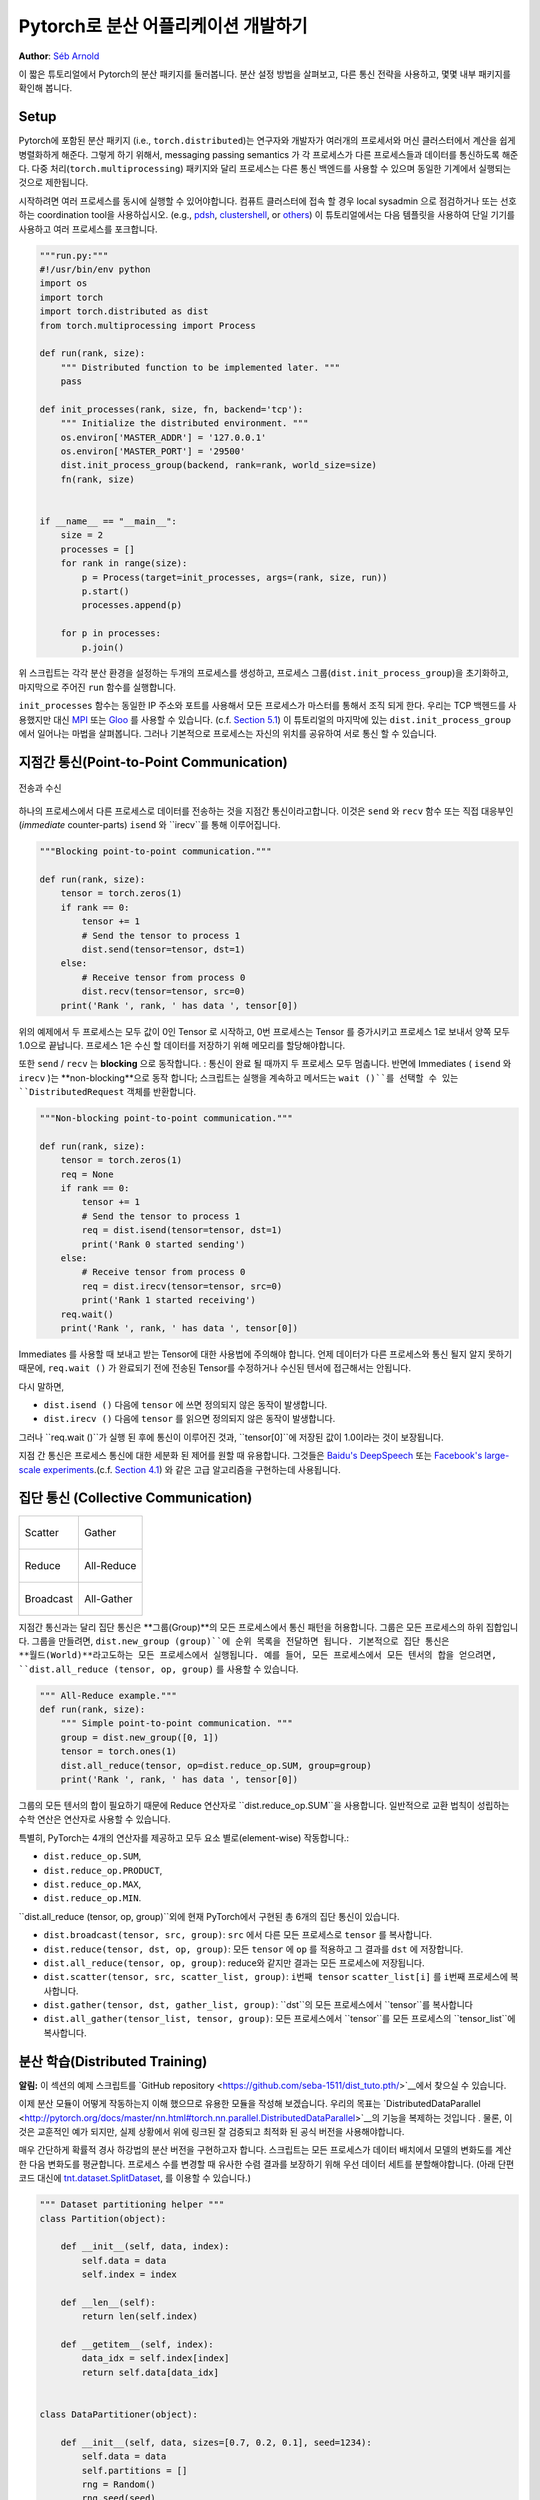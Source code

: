 ﻿Pytorch로 분산 어플리케이션 개발하기
=============================================
**Author**: `Séb Arnold <http://seba1511.com>`_

이 짧은 튜토리얼에서 Pytorch의 분산 패키지를 둘러봅니다. 분산 설정 방법을 살펴보고, 다른 통신 전략을 사용하고, 몇몇 내부 패키지를 확인해 봅니다.

Setup
-----

.. raw:: html

   <!--
   * Processes & machines
   * variables and init_process_group
   -->

Pytorch에 포함된 분산 패키지 (i.e., ``torch.distributed``)는 연구자와 개발자가 여러개의 프로세서와 머신 클러스터에서 계산을 쉽게 병렬화하게 해준다. 그렇게 하기 위해서, messaging passing semantics 가 각 프로세스가 다른 프로세스들과  데이터를 통신하도록 해준다. 다중 처리(``torch.multiprocessing``) 패키지와 달리 프로세스는 다른 통신 백엔드를 사용할 수 있으며
동일한 기계에서 실행되는 것으로 제한됩니다. 

시작하려면 여러 프로세스를 동시에 실행할 수 있어야합니다. 컴퓨트 클러스터에 접속 할 경우 local sysadmin 으로 점검하거나 또는 선호하는 coordination tool을 사용하십시오.
(e.g.,
`pdsh <https://linux.die.net/man/1/pdsh>`__,
`clustershell <http://cea-hpc.github.io/clustershell/>`__, or
`others <https://slurm.schedmd.com/>`__) 이 튜토리얼에서는 다음 템플릿을 사용하여 단일 기기를 사용하고 여러 프로세스를 포크합니다.
 
.. code:: python

    """run.py:"""
    #!/usr/bin/env python
    import os
    import torch
    import torch.distributed as dist
    from torch.multiprocessing import Process

    def run(rank, size):
        """ Distributed function to be implemented later. """
        pass

    def init_processes(rank, size, fn, backend='tcp'):
        """ Initialize the distributed environment. """
        os.environ['MASTER_ADDR'] = '127.0.0.1'
        os.environ['MASTER_PORT'] = '29500'
        dist.init_process_group(backend, rank=rank, world_size=size)
        fn(rank, size)


    if __name__ == "__main__":
        size = 2
        processes = []
        for rank in range(size):
            p = Process(target=init_processes, args=(rank, size, run))
            p.start()
            processes.append(p)

        for p in processes:
            p.join()

위 스크립트는 각각 분산 환경을 설정하는 두개의 프로세스를 생성하고, 프로세스 그룹(``dist.init_process_group``)을 초기화하고, 마지막으로 주어진 ``run`` 함수를 실행합니다.
  
``init_processes`` 함수는 동일한 IP 주소와 포트를 사용해서 모든 프로세스가 마스터를 통해서 조직 되게 한다. 우리는 TCP 백헨드를 사용했지만 대신
`MPI <https://en.wikipedia.org/wiki/Message_Passing_Interface>`__ 또는
`Gloo <http://github.com/facebookincubator/gloo>`__ 를 사용할 수 있습니다. (c.f.
`Section 5.1 <#communication-backends>`__) 이 튜토리얼의 마지막에 있는 ``dist.init_process_group`` 에서 일어나는 마법을 살펴봅니다. 그러나 기본적으로 프로세스는 자신의 위치를 공유하여 서로 통신 할 수 있습니다.

지점간 통신(Point-to-Point Communication) 
-------------------------------------------

.. figure:: /_static/img/distributed/send_recv.png
   :width: 100%
   :align: center
   :alt: Send and Recv

   전송과 수신

하나의 프로세스에서 다른 프로세스로 데이터를 전송하는 것을 지점간 통신이라고합니다. 이것은 ``send`` 와 ``recv`` 함수 또는 직접 대응부인 (*immediate* counter-parts) ``isend`` 와 ``irecv``를 통해 이루어집니다.
 

.. code:: python

    """Blocking point-to-point communication."""

    def run(rank, size):
        tensor = torch.zeros(1)
        if rank == 0:
            tensor += 1
            # Send the tensor to process 1
            dist.send(tensor=tensor, dst=1)
        else:
            # Receive tensor from process 0
            dist.recv(tensor=tensor, src=0)
        print('Rank ', rank, ' has data ', tensor[0])

위의 예제에서 두 프로세스는 모두 값이 0인 Tensor 로 시작하고, 0번 프로세스는 Tensor 를 증가시키고 프로세스 1로 보내서 양쪽 모두 1.0으로 끝납니다. 프로세스 1은 수신 할 데이터를 저장하기 위해 메모리를 할당해야합니다.
 
또한 ``send`` / ``recv`` 는 **blocking** 으로 동작합니다. : 통신이 완료 될 때까지 두 프로세스 모두 멈춥니다. 반면에 Immediates ( ``isend`` 와 ``irecv`` )는 **non-blocking**으로 동작 합니다; 스크립트는 실행을 계속하고 메서드는 ``wait ()``를 선택할 수 있는 ``DistributedRequest`` 객체를 반환합니다.

.. code:: python

    """Non-blocking point-to-point communication."""

    def run(rank, size):
        tensor = torch.zeros(1)
        req = None
        if rank == 0:
            tensor += 1
            # Send the tensor to process 1
            req = dist.isend(tensor=tensor, dst=1)
            print('Rank 0 started sending')
        else:
            # Receive tensor from process 0
            req = dist.irecv(tensor=tensor, src=0)
            print('Rank 1 started receiving')
        req.wait()
        print('Rank ', rank, ' has data ', tensor[0])


Immediates 를 사용할 때 보내고 받는 Tensor에 대한 사용법에 주의해야 합니다.
언제 데이터가 다른 프로세스와 통신 될지 알지 못하기 때문에, ``req.wait ()`` 가 완료되기 전에 전송된 Tensor를 수정하거나 수신된 텐서에 접근해서는 안됩니다.

다시 말하면, 

- ``dist.isend ()`` 다음에 ``tensor`` 에 쓰면 정의되지 않은 동작이 발생합니다.
- ``dist.irecv ()`` 다음에 ``tensor`` 를 읽으면 정의되지 않은 동작이 발생합니다.
 
그러나 ``req.wait ()``가 실행 된 후에 통신이 이루어진 것과, ``tensor[0]``에 저장된 값이 1.0이라는 것이 보장됩니다.

지점 간 통신은 프로세스 통신에 대한 세분화 된 제어를 원할 때 유용합니다. 그것들은 `Baidu's DeepSpeech <https://github.com/baidu-research/baidu-allreduce>`__ 또는
`Facebook's large-scale experiments <https://research.fb.com/publications/imagenet1kin1h/>`__.(c.f.
`Section 4.1 <#our-own-ring-allreduce>`__) 와 같은 고급 알고리즘을 구현하는데 사용됩니다.


집단 통신 (Collective Communication)
--------------------------------------

+----------------------------------------------------+-----------------------------------------------------+
| .. figure:: /_static/img/distributed/scatter.png   | .. figure:: /_static/img/distributed/gather.png     |
|   :alt: Scatter                                    |   :alt: Gather                                      |
|   :width: 100%                                     |   :width: 100%                                      |
|   :align: center                                   |   :align: center                                    |
|                                                    |                                                     |
|   Scatter                                          |   Gather                                            |
+----------------------------------------------------+-----------------------------------------------------+
| .. figure:: /_static/img/distributed/reduce.png    | .. figure:: /_static/img/distributed/all_reduce.png |
|   :alt: Reduce                                     |   :alt: All-Reduce                                  |
|   :width: 100%                                     |   :width: 100%                                      |
|   :align: center                                   |   :align: center                                    |
|                                                    |                                                     |
|   Reduce                                           |   All-Reduce                                        |
+----------------------------------------------------+-----------------------------------------------------+
| .. figure:: /_static/img/distributed/broadcast.png | .. figure:: /_static/img/distributed/all_gather.png |
|   :alt: Broadcast                                  |   :alt: All-Gather                                  |
|   :width: 100%                                     |   :width: 100%                                      |
|   :align: center                                   |   :align: center                                    |
|                                                    |                                                     |
|   Broadcast                                        |   All-Gather                                        |
+----------------------------------------------------+-----------------------------------------------------+


지점간 통신과는 달리 집단 통신은 **그룹(Group)**의 모든 프로세스에서 통신 패턴을 허용합니다. 그룹은 모든 프로세스의 하위 집합입니다. 그룹을 만들려면, ``dist.new_group (group)``에 순위 목록을 전달하면 됩니다. 기본적으로 집단 통신은 **월드(World)**라고도하는 모든 프로세스에서 실행됩니다. 예를 들어, 모든 프로세스에서 모든 텐서의 합을 얻으려면, ``dist.all_reduce (tensor, op, group)`` 를 사용할 수 있습니다.
 

.. code:: python

    """ All-Reduce example."""
    def run(rank, size):
        """ Simple point-to-point communication. """
        group = dist.new_group([0, 1]) 
        tensor = torch.ones(1)
        dist.all_reduce(tensor, op=dist.reduce_op.SUM, group=group)
        print('Rank ', rank, ' has data ', tensor[0])

그룹의 모든 텐서의 합이 필요하기 때문에 Reduce 연산자로 ``dist.reduce_op.SUM``을 사용합니다. 일반적으로 교환 법칙이 성립하는 수학 연산은 연산자로 사용할 수 있습니다.

특별히, PyTorch는 4개의 연산자를 제공하고 모두 요소 별로(element-wise) 작동합니다.:

-  ``dist.reduce_op.SUM``,
-  ``dist.reduce_op.PRODUCT``,
-  ``dist.reduce_op.MAX``,
-  ``dist.reduce_op.MIN``.

``dist.all_reduce (tensor, op, group)``외에 현재 PyTorch에서 구현된 총 6개의 집단 통신이 있습니다.

-  ``dist.broadcast(tensor, src, group)``: ``src`` 에서 다른 모든 프로세스로 ``tensor`` 를 복사합니다.
-  ``dist.reduce(tensor, dst, op, group)``: 모든 ``tensor`` 에 ``op`` 를 적용하고 그 결과를 ``dst`` 에 저장합니다.
-  ``dist.all_reduce(tensor, op, group)``: reduce와 같지만 결과는 모든 프로세스에 저장됩니다.
-  ``dist.scatter(tensor, src, scatter_list, group)``: ``i번째 tensor`` ``scatter_list[i]`` 를 ``i번째`` 프로세스에 복사합니다.
-  ``dist.gather(tensor, dst, gather_list, group)``: ``dst``의 모든 프로세스에서 ``tensor``를 복사합니다
-  ``dist.all_gather(tensor_list, tensor, group)``:  모든 프로세스에서 ``tensor``를 모든 프로세스의 ``tensor_list``에 복사합니다.

분산 학습(Distributed Training)
---------------------------------

.. raw:: html

   <!--
   * Gloo Backend
   * Simple all_reduce on the gradients
   * Point to optimized DistributedDataParallel

   TODO: Custom ring-allreduce
   -->

**알림:** 이 섹션의 예제 스크립트를 `GitHub repository <https://github.com/seba-1511/dist_tuto.pth/>`__에서 찾으실 수 있습니다.


이제 분산 모듈이 어떻게 작동하는지 이해 했으므로 유용한 모듈을 작성해 보겠습니다. 우리의 목표는 `DistributedDataParallel <http://pytorch.org/docs/master/nn.html#torch.nn.parallel.DistributedDataParallel>`__의 기능을 복제하는 것입니다 . 물론, 이것은 교훈적인 예가 되지만, 실제 상황에서 위에 링크된 잘 검증되고 최적화 된 공식 버전을 사용해야합니다.

매우 간단하게 확률적 경사 하강법의 분산 버전을 구현하고자 합니다. 스크립트는 모든 프로세스가 데이터 배치에서 모델의 변화도를 계산한 다음 변화도를 평균합니다. 프로세스 수를 변경할 때 유사한 수렴 결과를 보장하기 위해 우선 데이터 세트를 분할해야합니다.
(아래 단편 코드 대신에 
`tnt.dataset.SplitDataset <https://github.com/pytorch/tnt/blob/master/torchnet/dataset/splitdataset.py#L4>`__,
를 이용할 수 있습니다.)

.. code:: python

    """ Dataset partitioning helper """
    class Partition(object):

        def __init__(self, data, index):
            self.data = data
            self.index = index

        def __len__(self):
            return len(self.index)

        def __getitem__(self, index):
            data_idx = self.index[index]
            return self.data[data_idx]


    class DataPartitioner(object):

        def __init__(self, data, sizes=[0.7, 0.2, 0.1], seed=1234):
            self.data = data
            self.partitions = []
            rng = Random()
            rng.seed(seed)
            data_len = len(data)
            indexes = [x for x in range(0, data_len)]
            rng.shuffle(indexes)

            for frac in sizes:
                part_len = int(frac * data_len)
                self.partitions.append(indexes[0:part_len])
                indexes = indexes[part_len:]

        def use(self, partition):
            return Partition(self.data, self.partitions[partition])

위의 단편 코드로 다음 몇 줄을 이용해 모든 데이터 세트를 간단하게 분할 할 수 있습니다.:

.. code:: python

    """ Partitioning MNIST """
    def partition_dataset():
        dataset = datasets.MNIST('./data', train=True, download=True,
                                 transform=transforms.Compose([
                                     transforms.ToTensor(),
                                     transforms.Normalize((0.1307,), (0.3081,))
                                 ]))
        size = dist.get_world_size()
        bsz = 128 / float(size)
        partition_sizes = [1.0 / size for _ in range(size)]
        partition = DataPartitioner(dataset, partition_sizes)
        partition = partition.use(dist.get_rank())
        train_set = torch.utils.data.DataLoader(partition,
                                             batch_size=bsz,
                                             shuffle=True)
        return train_set, bsz

2개의 복제본이 있다고 가정하면, 각 프로세스는 60000 / 2 = 30000 샘플의 ``train_set``을 가질 것입니다. 또한 **전체** 배치 크기 128을 유지하기 위해 배치 크기를 복제본 수로 나눕니다.

이제는 일반적인 forward-backward-optimize 학습 코드를 작성하고, 모델의 변화도를 평균하는 함수 호출을 추가 할 수 있습니다. (다음은 공식 `PyTorch MNIST
예제 <https://github.com/pytorch/examples/blob/master/mnist/main.py>`__에서 영감을 얻었습니다.

Assuming we have 2 replicas, then each process will have a ``train_set``
of 60000 / 2 = 30000 samples. We also divide the batch size by the
number of replicas in order to maintain the *overall* batch size of 128.

We can now write our usual forward-backward-optimize training code, and
add a function call to average the gradients of our models. (The
following is largely inspired from the official `PyTorch MNIST
example <https://github.com/pytorch/examples/blob/master/mnist/main.py>`__.)

.. code:: python

    """ Distributed Synchronous SGD Example """
    def run(rank, size):
            torch.manual_seed(1234)
            train_set, bsz = partition_dataset()
            model = Net()
            optimizer = optim.SGD(model.parameters(),
                                  lr=0.01, momentum=0.5)

            num_batches = ceil(len(train_set.dataset) / float(bsz)) 
            for epoch in range(10):
                epoch_loss = 0.0
                for data, target in train_set:
                    data, target = Variable(data), Variable(target)
                    optimizer.zero_grad()
                    output = model(data)
                    loss = F.nll_loss(output, target)
                    epoch_loss += loss.data[0]
                    loss.backward()
                    average_gradients(model)
                    optimizer.step()
                print('Rank ', dist.get_rank(), ', epoch ',
                      epoch, ': ', epoch_loss / num_batches) 

단순히 모델을 취하여 world의 변화도를 평균하는 ``average_gradients (model)``함수를 구현하는 것이 남았습니다.

.. code:: python

    """ Gradient averaging. """
    def average_gradients(model):
        size = float(dist.get_world_size())
        for param in model.parameters():
            dist.all_reduce(param.grad.data, op=dist.reduce_op.SUM)
            param.grad.data /= size 

*완성*! 우리는 분산 동기식 SGD를 성공적으로 구현했으며 대형 컴퓨터 클러스터에서 모든 모델을 학습 할 수 있었습니다.

**주의:** 마지막 문장은 *기술적으로* 사실이지만 동기식 SGD의 상용 수준 구현하는 데 필요한 더 많은 트릭이 있습니다. 다시말하면 `검증되고 최적화 된 함수<http://pytorch.org/docs/master/nn.html#torch.nn.parallel.DistributedDataParallel>`__를 사용하십시오.


Our Own Ring-Allreduce
~~~~~~~~~~~~~~~~~~~~~~

추가 과제로서 DeepSpeech의 효율적인 ring allreduce 를 구현하고 싶다고 상상해보십시오. 이것은 지점간 집단 통신 (point-to-point collectives)을 사용하여 쉽게 구현됩니다.
 
.. code:: python

    """ Implementation of a ring-reduce with addition. """
    def allreduce(send, recv):
        rank = dist.get_rank()
        size = dist.get_world_size()
        send_buff = th.zeros(send.size())
        recv_buff = th.zeros(send.size())
        accum = th.zeros(send.size())
        accum[:] = send[:]

        left = ((rank - 1) + size) % size
        right = (rank + 1) % size

        for i in range(size - 1):
            if i % 2 == 0:
                # Send send_buff
                send_req = dist.isend(send_buff, right)
                dist.recv(recv_buff, left)
                accum[:] += recv[:]
            else:
                # Send recv_buff
                send_req = dist.isend(recv_buff, right)
                dist.recv(send_buff, left)
                accum[:] += send[:]
            send_req.wait()
        recv[:] = accum[:]

위의 스크립트에서, ``allreduce (send, recv)``함수는 PyTorch에 있는 것과 약간 다른 특징을 가지고 있습니다.
그것은 ``recv`` tensor를 취해서 모든 ``send`` tensor의 합을 저장합니다. 독자에게 남겨진 실습으로, 우리의 버전과 DeepSpeech의 차이점은 여전히 한가지가 있습니다: 그들의 구현은 통신 대역폭을 최적으로 활용하기 위해 경사도 tensor를 *chunks* 로 나눕니다. (힌트:
`toch.chunk <http://pytorch.org/docs/master/torch.html#torch.chunk>`__)

Advanced Topics
---------------

이제 ``torch.distributed`` 보다 진보된 기능들을 발견 할 준비가 되었습니다. 커버 할 부분이 많으므로 이 섹션은 두 개의 하위 섹션으로 구분됩니다:

1. 통신 백엔드 : GPU-GPU 통신을 위해 MPI 및 Gloo를 사용하는 방법을 배웁니다.
2. 초기화 방법 : ``dist.init_process_group ()``에서 초기 구성 단계를 가장 잘 설정하는 방법을 이해합니다.

통신 백엔드
~~~~~~~~~~~~~~~~~~~~~~

``torch.distributed`의 가장 우아한면 중 하나는 다른 백엔드 위에서 추상화하고 빌드 할 수 있는 능력입니다. 앞서 언급했듯이 현재 PyTorch에는 TCP, MPI 및 Gloo의 세 가지 백엔드가 구현되어 있습니다. 그것들은 원하는 사용 사례에 따라 서로 다른 특징과 trade-off 를 가지고 있습니다. 지원되는 기능의 비교표는 `여기 <http://pytorch.org/docs/master/distributed.html#module-torch.distributed>`__에서 찾을 수 있습니다.

**TCP 백엔드**

지금까지 우리는 TCP 백엔드를 광범위하게 사용 해왔다. 그것은 대부분의 기계 및 운영 체제에서 작동하도록 보장기 때문에 개발 플랫폼으로 매우 편리합니다. 또한 CPU에서 모든 지점간 및 집단 통신 기능을 지원합니다. 그러나 GPU에 대한 지원은 없으며 통신 루틴이 MPI만큼 최적화되지 않았습니다.

**Gloo 백엔드**

`Gloo 백엔드 <https://github.com/facebookincubator/gloo>`__는 CPU와 GPU 모두를 위한 *집단 통신* 절차의 최적화된 구현을 제공합니다. `GPUDirect <https://developer.nvidia.com/gpudirect>`__ 를 사용하여 CPU 메모리로 데이터를 전송하지 않고 통신을 수행 할 수 있기 때문에 GPU에서 특히 빛납니다. 또한 `NCCL <https://github.com/NVIDIA/nccl>`__을 사용하여 빠른 인트라-노드 (intra-node) 통신을 수행 할 수 있으며 인터-노드(inter-node) 루틴을 위한 `자체 알고리즘 <https://github.com/facebookincubator/gloo/blob/master/docs/algorithms.md>`__을 구현합니다.
 
버전 0.2.0부터, Gloo 백엔드는 PyTorch의 미리 컴파일 된 바이너리에 자동으로 포함됩니다. GPU에 ``모델`` 을 넣으면 배포 된 SGD 예제가 제대로 작동하지 않습니다. ``init_processes (rank, size, fn, backend = 'tcp')``에서``backend = 'gloo'``를 먼저 바꾸어서 고쳐 보겠습니다. 이 시점에서 스크립트는 여전히 CPU에서 실행되지만 백그라운드에서 Gloo 백엔드를 사용합니다. 여러 GPU를 사용하려면 다음과 같이 수정하십시오.

0. ``init_processes(rank, size, fn, backend='tcp')`` =>
   ``init_processes(rank, size, fn, backend='gloo')``
1. ``model = Net()`` => ``model = Net().cuda(rank)``
2. ``data, target = Variable(data), Variable(target)`` =>``data, target = Variable(data.cuda(rank)), Variable(target.cuda(rank))``

위의 수정으로 우리 모델은 이제 2개의 GPU에서 학습하고, ``watch nvidia-smi``로 사용률을 모니터링 할 수 있습니다.

**MPI 백엔드**

MPI (Message Passing Interface)는 고성능 컴퓨팅 분야의 표준 도구입니다. 그것은 지점간과 집단 통신을 가능하게하고 ``torch.distributed``의 API에 대한 주요 영감이었습니다. 다양한 목적으로 최적화된 여러 가지 MPI 구현 (예 : `Open-MPI <https://www.open-mpi.org/>`__, `MVAPICH2 <http://mvapich.cse.ohio-state.edu/>`__ `Intel MPI <https://software.intel.com/en-us/intel-mpi-library>`__)이 있습니다. MPI 백엔드를 사용하면 큰 컴퓨터 클러스터에서 MPI의 광범위한 가용성과 높은 수준의 최적화가 가능하다는 장점이 있습니다. `일부 <https://developer.nvidia.com/mvapich>`__
`최신 <https://developer.nvidia.com/ibm-spectrum-mpi>`__
`구현 <http://www.open-mpi.org/>`__ 들은 CPU를 통한 메모리 복사를 피하기 위해서 CUDA IPC와 GPU 다이렉트 기술를 활용하고 있습니다.

불행하게도 PyTorch의 바이너리는 MPI 구현을 포함 할 수 없으므로 수동으로 다시 컴파일해야합니다.
다행히도, 이 컴파일 과정은 매우 간단합니다. PyTorch는 사용 가능한 MPI 구현을 자동으로 살펴볼 것입니다.
다음 단계는 PyTorch를 `소스 <https://github.com/pytorch/pytorch#from-source>`__로 설치하여 MPI 백엔드를 설치합니다.

1. 아나콘다 환경을 만들고 활성화하고, `가이드 <https://github.com/pytorch/pytorch#from-source>`__에 따라 모든 필수 조건을 설치하십시오. 그러나 아직 ``python setup.py install``을 실행하지 마십시오.
2. 원하는 MPI 구현을 선택하고 설치하십시오. CUDA 인식하는 MPI를 활성화하려면 몇 가지 추가 단계가 필요할 수 있습니다. GPU *없이* Open-MPI를 사용 할 것입니다 :``conda install -c conda-forge openmpi``
3. 이제 복제 된 PyTorch repo 로 이동하여``python setup.py install``을 실행하십시오.

새로 설치된 백엔드를 테스트하려면 몇 가지 수정이 필요합니다.

1. Replace the content under ``if __name__ == '__main__':`` with
   ``init_processes(0, 0, run, backend='mpi')``.
2. Run ``mpirun -n 4 python myscript.py``.

The reason for these changes is that MPI needs to create its own
environment before spawning the processes. MPI will also spawn its own
processes and perform the handshake described in `Initialization
Methods <#initialization-methods>`__, making the ``rank``\ and ``size``
arguments of ``init_process_group`` superfluous. This is actually quite
powerful as you can pass additional arguments to ``mpirun`` in order to
tailor computational resources for each process. (Things like number of
cores per process, hand-assigning machines to specific ranks, and `some
more <https://www.open-mpi.org/faq/?category=running#mpirun-hostfile>`__)
Doing so, you should obtain the same familiar output as with the other
communication backends.

Initialization Methods
~~~~~~~~~~~~~~~~~~~~~~

To finish this tutorial, let's talk about the very first function we
called: ``dist.init_process_group(backend, init_method)``. In
particular, we will go over the different initialization methods which
are responsible for the initial coordination step between each process.
Those methods allow you to define how this coordination is done.
Depending on your hardware setup, one of these methods should be
naturally more suitable than the others. In addition to the following
sections, you should also have a look at the `official
documentation <http://pytorch.org/docs/master/distributed.html#initialization>`__.

Before diving into the initialization methods, let's have a quick look
at what happens behind ``init_process_group`` from the C/C++
perspective.

1. First, the arguments are parsed and validated.
2. The backend is resolved via the ``name2channel.at()`` function. A
   ``Channel`` class is returned, and will be used to perform the data
   transmission.
3. The GIL is dropped, and ``THDProcessGroupInit()`` is called. This
   instantiates the channel and adds the address of the master node.
4. The process with rank 0 will execute the ``master`` procedure, while
   all other ranks will be ``workers``.
5. The master

   a. Creates sockets for all workers.
   b. Waits for all workers to connect.
   c. Sends them information about the location of the other processes.

6. Each worker

   a. Creates a socket to the master.
   b. Sends their own location information.
   c. Receives information about the other workers.
   d. Opens a socket and handshakes with all other workers.

7. The initialization is done, and everyone is connected to everyone.

**Environment Variable**

We have been using the environment variable initialization method
throughout this tutorial. By setting the following four environment
variables on all machines, all processes will be able to properly
connect to the master, obtain information about the other processes, and
finally handshake with them.

-  ``MASTER_PORT``: A free port on the machine that will host the
   process with rank 0.
-  ``MASTER_ADDR``: IP address of the machine that will host the process
   with rank 0.
-  ``WORLD_SIZE``: The total number of processes, so that the master
   knows how many workers to wait for.
-  ``RANK``: Rank of each process, so they will know whether it is the
   master of a worker.

**Shared File System**

The shared filesystem requires all processes to have access to a shared
file system, and will coordinate them through a shared file. This means
that each process will open the file, write its information, and wait
until everybody did so. After what all required information will be
readily available to all processes. In order to avoid race conditions,
the file system must support locking through
`fcntl <http://man7.org/linux/man-pages/man2/fcntl.2.html>`__. Note that
you can specify ranks manually or let the processes figure it out by
themselves. Be defining a unique ``groupname`` per job you can use the
same file path for multiple jobs and safely avoid collision.

.. code:: python

    dist.init_process_group(init_method='file:///mnt/nfs/sharedfile', world_size=4,
                            group_name='mygroup')

**TCP Init & Multicast**

Initializing via TCP can be achieved in two different ways:

1. By providing the IP address of the process with rank 0 and the world
   size.
2. By providing *any* valid IP `multicast
   address <https://en.wikipedia.org/wiki/Multicast_address>`__ and the
   world size.

In the first case, all workers will be able to connect to the process
with rank 0 and follow the procedure described above.

.. code:: python

    dist.init_process_group(init_method='tcp://10.1.1.20:23456', rank=args.rank, world_size=4)

In the second case, the multicast address specifies the group of nodes
who might potentially be active and the coordination can be handled by
allowing each process to have an initial handshake before following the
above procedure. In addition TCP multicast initialization also supports
a ``group_name`` argument (as with the shared file method) allowing
multiple jobs to be scheduled on the same cluster.

.. code:: python

    dist.init_process_group(init_method='tcp://[ff15:1e18:5d4c:4cf0:d02d:b659:53ba:b0a7]:23456',
                            world_size=4)

.. raw:: html

   <!--
   ## Internals
   * The magic behind init_process_group:

   1. validate and parse the arguments
   2. resolve the backend: name2channel.at()
   3. Drop GIL & THDProcessGroupInit: instantiate the channel and add address of master from config
   4. rank 0 inits master, others workers
   5. master: create sockets for all workers -> wait for all workers to connect -> send them each the info about location of other processes
   6. worker: create socket to master, send own info, receive info about each worker, and then handshake with each of them
   7. By this time everyone has handshake with everyone.
   -->

.. raw:: html

   <center>

**Acknowledgements**

.. raw:: html

   </center>

I'd like to thank the PyTorch developers for doing such a good job on
their implementation, documentation, and tests. When the code was
unclear, I could always count on the
`docs <http://pytorch.org/docs/master/distributed.html>`__ or the
`tests <https://github.com/pytorch/pytorch/blob/master/test/test_distributed.py>`__
to find an answer. In particular, I'd like to thank Soumith Chintala,
Adam Paszke, and Natalia Gimelshein for providing insightful comments
and answering questions on early drafts.
